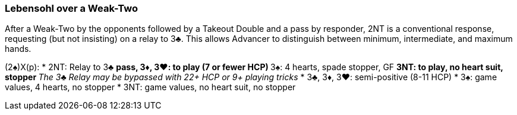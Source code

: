 ### Lebensohl over a Weak-Two
After a Weak-Two by the opponents followed by a Takeout Double and 
a pass by responder, 2NT is a conventional response, requesting (but not insisting) on a relay to 3♣. This allows Advancer to distinguish between minimum, intermediate, and maximum hands.

(2♠)X(p):
* 2NT: Relay to 3♣
** pass, 3♦, 3♥: to play (7 or fewer HCP)
** 3♠: 4 hearts, spade stopper, GF
** 3NT: to play, no heart suit, stopper
** _The 3♣ Relay may be bypassed with 22+ HCP or 9+ playing tricks_
* 3♣, 3♦, 3♥: semi-positive (8-11 HCP)
* 3♠: game values, 4 hearts, no stopper
* 3NT: game values, no heart suit, no stopper
 
